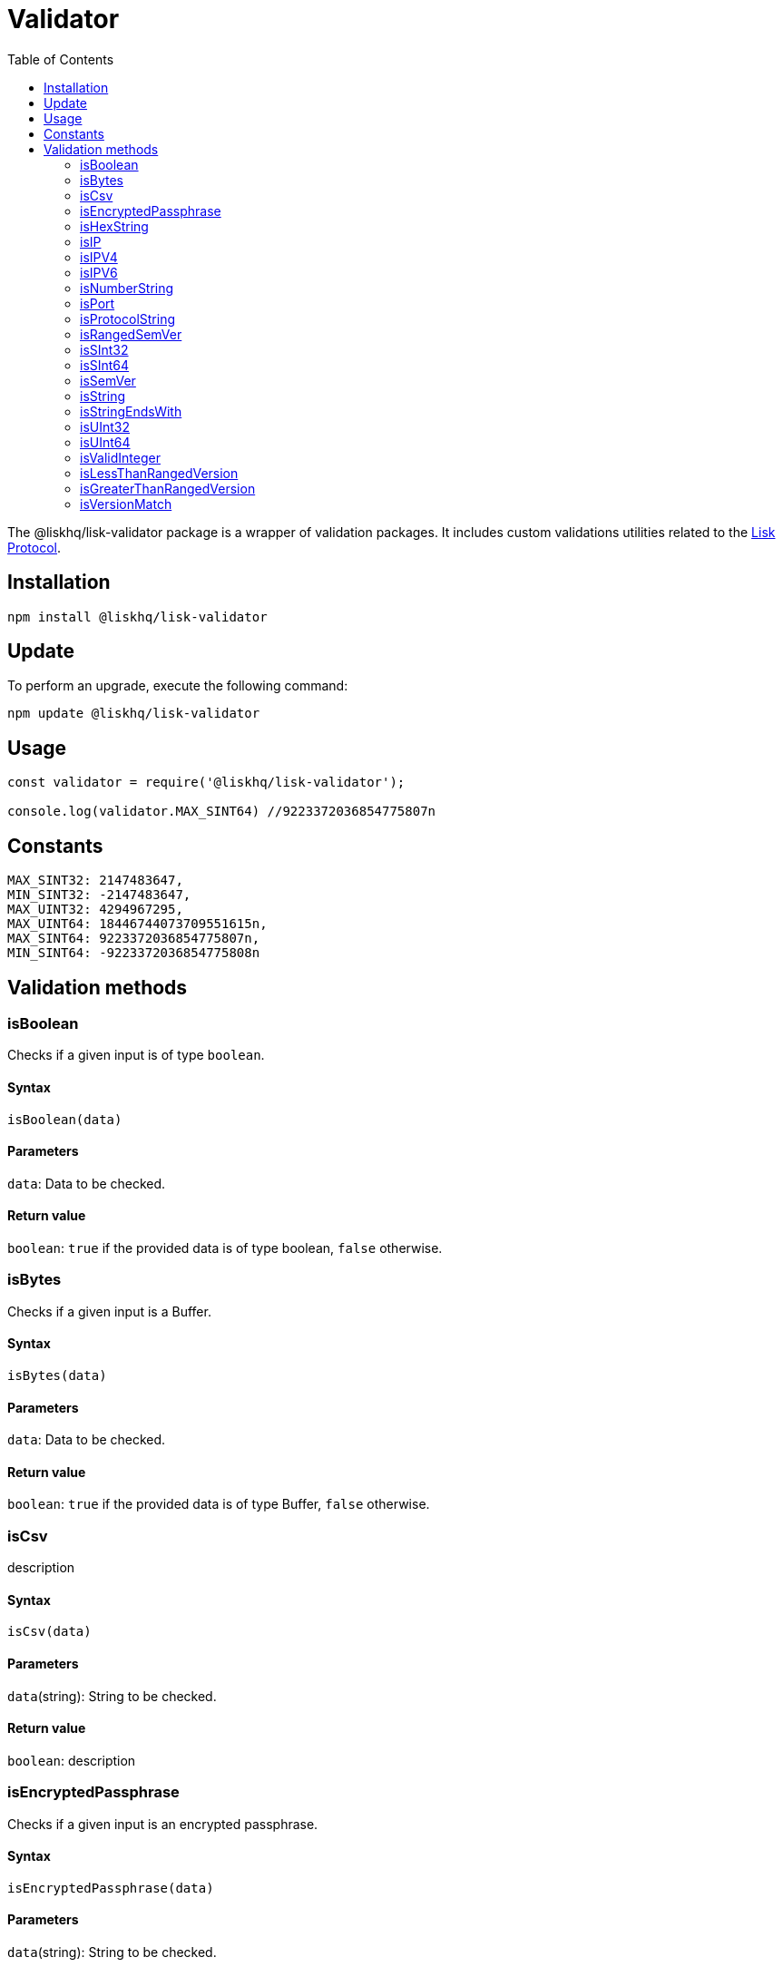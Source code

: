 = Validator
:description: This section contains the installation, updates and usage for the Lisk validator.
:toc:
:v_protocol: master
:url_lisk_protocol: protocol:index.adoc

The @liskhq/lisk-validator package is a wrapper of validation packages.
It includes custom validations utilities related to the xref:{url_lisk_protocol}[Lisk Protocol].

== Installation

[source,bash]
----
npm install @liskhq/lisk-validator
----

== Update

To perform an upgrade, execute the following command:

[source,bash]
----
npm update @liskhq/lisk-validator
----

== Usage

[source,js]
----
const validator = require('@liskhq/lisk-validator');

console.log(validator.MAX_SINT64) //9223372036854775807n
----

== Constants

----
MAX_SINT32: 2147483647,
MIN_SINT32: -2147483647,
MAX_UINT32: 4294967295,
MAX_UINT64: 18446744073709551615n,
MAX_SINT64: 9223372036854775807n,
MIN_SINT64: -9223372036854775808n
----

== Validation methods

=== isBoolean
Checks if a given input is of type `boolean`.

==== Syntax

[source,js]
----
isBoolean(data)
----

==== Parameters

`data`: Data to be checked.

==== Return value

`boolean`: `true` if the provided data is of type boolean, `false` otherwise.

=== isBytes
Checks if a given input is a Buffer.

==== Syntax

[source,js]
----
isBytes(data)
----

==== Parameters

`data`: Data to be checked.

==== Return value

`boolean`: `true` if the provided data is of type Buffer, `false` otherwise.

=== isCsv
description

==== Syntax

[source,js]
----
isCsv(data)
----

==== Parameters

`data`(string): String to be checked.

==== Return value

`boolean`: description

=== isEncryptedPassphrase
Checks if a given input is an encrypted passphrase.

==== Syntax

[source,js]
----
isEncryptedPassphrase(data)
----

==== Parameters

`data`(string): String to be checked.

==== Return value

`boolean`: `true` if the provided data is an encrypted passphrase, `false` otherwise.

=== isHexString
Checks if a given input is a hex string.

==== Syntax

[source,js]
----
isHexString(data)
----

==== Parameters

`data`: Data to be checked.

==== Return value

`boolean`: `true` if the provided data is a hex string, `false` otherwise.

=== isIP
Checks if a given string is an IP.

==== Syntax

[source,js]
----
isIP(data)
----

==== Parameters

`data`(string): String to be checked.

==== Return value

`boolean`: `true` if the provided data is an IP, `false` otherwise.

=== isIPV4
Checks if a given string is an IPv4.

==== Syntax

[source,js]
----
isIPV4(data)
----

==== Parameters

`data`(string): String to be checked.

==== Return value

`boolean`: `true` if the provided data is an IPv4, `false` otherwise.

=== isIPV6
Checks if a given string is an IPv6.

==== Syntax

[source,js]
----
isIPV6(data)
----

==== Parameters

`data`(string): String to be checked.

==== Return value

`boolean`: `true` if the provided data is an IPv6, `false` otherwise.

=== isNumberString
Checks if a given input is a number string.

==== Syntax

[source,js]
----
isNumberString(num)
----

==== Parameters

`num`: Data to be checked.

==== Return value

`boolean`: `true` if the provided data is a number string, `false` otherwise.

=== isPort
Checks if a given string is a port.

==== Syntax

[source,js]
----
isPort(port)
----

==== Parameters

`port`(string): String to be checked.

==== Return value

`boolean`: `true` if the provided data is a port, `false` otherwise.

=== isProtocolString
Checks if a given string is a protocol.

==== Syntax

[source,js]
----
isProtocolString(data)
----

==== Parameters

`data`(string): String to be checked.

==== Return value

`boolean`: `true` if the provided data is a protocol string, `false` otherwise.

=== isRangedSemVer
Checks if a given input is a ranged SemVer version.

==== Syntax

[source,js]
----
isRangedSemVer(version)
----

==== Parameters

`version`(string): String to be checked.

==== Return value

`boolean`: `true` if the provided data is a valid SemVer version string, `false` otherwise.

=== isSInt32
Checks if a given input is of type `SInt32`.

==== Syntax

[source,js]
----
isSInt32(data)
----

==== Parameters

`data`: Data to be checked.

==== Return value

`boolean`: `true` if the provided data is of type sint32, `false` otherwise.

=== isSInt64
Checks if a given input is of type `SInt64`.

==== Syntax

[source,js]
----
isSInt64(data)
----

==== Parameters

`data`: Data to be checked.

==== Return value

`boolean`: `true` if the provided data is of type sint64, `false` otherwise.

=== isSemVer
Checks if a given input is a SemVer version.

==== Syntax

[source,js]
----
isSemVer(version)
----

==== Parameters

`version`(string): String to be checked.

==== Return value

`boolean`: `true` if the provided data is a SemVer version, `false` otherwise.

=== isString
Checks if a given input is of type `string`.

==== Syntax

[source,js]
----
isString(data)
----

==== Parameters

`data`: Data to be checked.

==== Return value

`boolean`: `true` if the provided data is of type `string`, `false` otherwise.

=== isStringEndsWith
Checks if a string ends with a given list of suffixes.

==== Syntax

[source,js]
----
isStringEndsWith(target,suffixes)
----

==== Parameters

. `target`(string): description
. `suffixes`(string[]): description

==== Return value

`boolean`: `true` if the provided data is of type `string`, `false` otherwise.

=== isUInt32
Checks if a given input is of type `UInt32`.

==== Syntax

[source,js]
----
isUInt32(data)
----

==== Parameters

`data`: Data to be checked.

==== Return value

`boolean`: `true` if the provided data is of type uint32, `false` otherwise.

=== isUInt64
Checks if a given input is of type `UInt64`.

==== Syntax

[source,js]
----
isUInt64(data)
----

==== Parameters

`data`: Data to be checked.

==== Return value

`boolean`: `true` if the provided data is of type uint64, `false` otherwise.

=== isValidInteger
Checks if a given input is a valid integer.

==== Syntax

[source,js]
----
isValidInteger(num)
----

==== Parameters

`num`: Data to be checked.

==== Return value

`boolean`: `true` if the provided data is of type integer, `false` otherwise.

=== isLessThanRangedVersion
=== isGreaterThanRangedVersion
=== isVersionMatch

